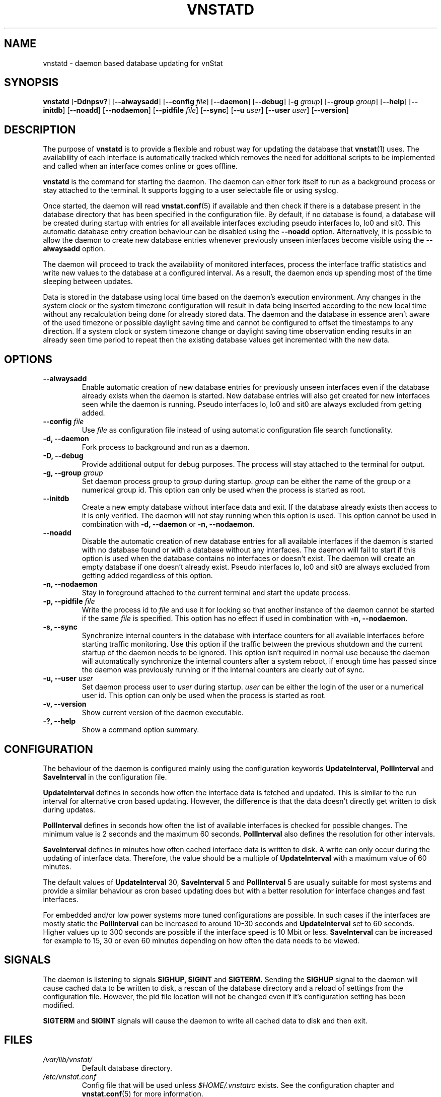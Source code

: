 .TH VNSTATD 8 "APRIL 2021" "version 2.7" "User Manuals"
.SH NAME
vnstatd \- daemon based database updating for vnStat

.SH SYNOPSIS

.B vnstatd
.RB [ \-Ddnpsv? ]
.RB [ \-\-alwaysadd ]
.RB [ \-\-config
.IR file ]
.RB [ \-\-daemon ]
.RB [ \-\-debug ]
.RB [ \-g
.IR group ]
.RB [ \-\-group
.IR group ]
.RB [ \-\-help ]
.RB [ \-\-initdb ]
.RB [ \-\-noadd ]
.RB [ \-\-nodaemon ]
.RB [ \-\-pidfile
.IR file ]
.RB [ \-\-sync ]
.RB [ \-\-u
.IR user ]
.RB [ \-\-user
.IR user ]
.RB [ \-\-version ]

.SH DESCRIPTION

The purpose of
.B vnstatd
is to provide a flexible and robust way for updating the database that
.BR vnstat (1)
uses. The availability of each interface is automatically tracked which
removes the need for additional scripts to be implemented and called when
an interface comes online or goes offline.
.PP
.B vnstatd
is the command for starting the daemon. The daemon can either fork
itself to run as a background process or stay attached to the terminal.
It supports logging to a user selectable file or using syslog.
.PP
Once started, the daemon will read
.BR vnstat.conf (5)
if available and then check if there is a database present
in the database directory that has been specified in the configuration
file. By default, if no database is found, a database will be created
during startup with entries for all available interfaces excluding pseudo
interfaces lo, lo0 and sit0. This automatic database entry creation behaviour
can be disabled using the
.B --noadd
option. Alternatively, it is possible to allow the daemon to create new
database entries whenever previously unseen interfaces become visible using the
.B --alwaysadd
option.
.PP
The daemon will proceed to track the availability of monitored interfaces,
process the interface traffic statistics and write new values to the database
at a configured interval. As a result, the daemon ends up spending most
of the time sleeping between updates.
.PP
Data is stored in the database using local time based on the daemon's execution
environment. Any changes in the system clock or the system timezone configuration
will result in data being inserted according to the new local time without any
recalculation being done for already stored data. The daemon and the database in
essence aren't aware of the used timezone or possible daylight saving time and
cannot be configured to offset the timestamps to any direction. If a system clock
or system timezone change or daylight saving time observation ending results in an
already seen time period to repeat then the existing database values get incremented
with the new data.

.SH OPTIONS

.TP
.B "--alwaysadd"
Enable automatic creation of new database entries for previously unseen interfaces
even if the database already exists when the daemon is started. New database entries
will also get created for new interfaces seen while the daemon is running. Pseudo
interfaces lo, lo0 and sit0 are always excluded from getting added.

.TP
.BI "--config " file
Use
.I file
as configuration file instead of using automatic configuration file search
functionality.

.TP
.B "-d, --daemon"
Fork process to background and run as a daemon.

.TP
.B "-D, --debug"
Provide additional output for debug purposes. The process will stay
attached to the terminal for output.

.TP
.BI "-g, --group " group
Set daemon process group to
.I group
during startup.
.I group
can be either the name of the group or a numerical group id. This option
can only be used when the process is started as root.

.TP
.B "--initdb"
Create a new empty database without interface data and exit. If the database
already exists then access to it is only verified. The daemon will not stay
running when this option is used. This option cannot be used in combination with
.B "-d, --daemon"
or
.BR "-n, --nodaemon" .

.TP
.B "--noadd"
Disable the automatic creation of new database entries for all available
interfaces if the daemon is started with no database found or with a database
without any interfaces. The daemon will fail to start if this option is used when
the database contains no interfaces or doesn't exist. The daemon will create an
empty database if one doesn't already exist. Pseudo interfaces lo, lo0 and sit0
are always excluded from getting added regardless of this option.

.TP
.B "-n, --nodaemon"
Stay in foreground attached to the current terminal and start the update
process.

.TP
.BI "-p, --pidfile " file
Write the process id to
.I file
and use it for locking so that another instance of the daemon cannot
be started if the same
.I file
is specified. This option has no effect if used in combination with
.BR "-n, --nodaemon" .

.TP
.B "-s, --sync"
Synchronize internal counters in the database with interface
counters for all available interfaces before starting traffic monitoring.
Use this option if the traffic between the previous shutdown
and the current startup of the daemon needs to be ignored. This option
isn't required in normal use because the daemon will automatically synchronize
the internal counters after a system reboot, if enough time has passed
since the daemon was previously running or if the internal counters are
clearly out of sync.

.TP
.BI "-u, --user " user
Set daemon process user to
.I user
during startup.
.I user
can be either the login of the user or a numerical user id. This option
can only be used when the process is started as root.

.TP
.B "-v, --version"
Show current version of the daemon executable.

.TP
.B "-?, --help"
Show a command option summary.

.SH CONFIGURATION

The behaviour of the daemon is configured mainly using the configuration
keywords
.B "UpdateInterval, PollInterval"
and
.B SaveInterval
in the configuration file.

.PP
.B UpdateInterval
defines in seconds how often the interface data is fetched and updated.
This is similar to the run interval for alternative cron based updating.
However, the difference is that the data doesn't directly get written to disk
during updates.

.PP
.B PollInterval
defines in seconds how often the list of available interfaces is checked
for possible changes. The minimum value is 2 seconds and the maximum 60
seconds.
.B PollInterval
also defines the resolution for other intervals.

.PP
.B SaveInterval
defines in minutes how often cached interface data is written to disk.
A write can only occur during the updating of interface data. Therefore,
the value should be a multiple of
.B UpdateInterval
with a maximum value of 60 minutes.

.PP
The default values of
.B UpdateInterval
30,
.B SaveInterval
5 and
.B PollInterval
5 are usually suitable for most systems and provide a similar behaviour
as cron based updating does but with a better resolution for interface
changes and fast interfaces.

.PP
For embedded and/or low power systems more tuned configurations are possible.
In such cases if the interfaces are mostly static the
.B PollInterval
can be increased to around 10-30 seconds and
.B UpdateInterval
set to 60 seconds. Higher values up to 300 seconds are possible if the
interface speed is 10 Mbit or less.
.B SaveInterval
can be increased for example to 15, 30 or even 60 minutes depending on how
often the data needs to be viewed.

.SH SIGNALS

The daemon is listening to signals
.B "SIGHUP, SIGINT"
and
.B SIGTERM.
Sending the
.B SIGHUP
signal to the daemon will cause cached data to be written to disk,
a rescan of the database directory and a reload of settings from the
configuration file. However, the pid file location will not be changed
even if it's configuration setting has been modified.

.PP
.B SIGTERM
and
.B SIGINT
signals will cause the daemon to write all cached data to disk and
then exit.

.SH FILES

.TP
.I /var/lib/vnstat/
Default database directory.

.TP
.I /etc/vnstat.conf
Config file that will be used unless
.I $HOME/.vnstatrc
exists. See the configuration chapter and
.BR vnstat.conf (5)
for more information.

.TP
.I /var/log/vnstat/vnstat.log
Log file that will be used if logging to file is enable and no other file
is specified in the config file.

.TP
.I /var/run/vnstat/vnstat.pid
File used for storing the process id when running as a background process and
if no other file is specified in the configuration file or using the command
line parameter.

.SH RESTRICTIONS

Updates need to be executed at least as often as it is possible for the interface
to generate enough traffic to overflow the kernel interface traffic counter. Otherwise,
it is possible that some traffic won't be seen. With 32-bit interface traffic counters,
the maximum time between two updates depends on how fast the interface can transfer 4 GiB.
Note that there is no guarantee that a 64-bit kernel has 64-bit interface traffic counters
for all interfaces. Calculated theoretical times are:
.RS
.TS
l l.
10 Mbit:        54 minutes
100 Mbit:        5 minutes
1000 Mbit:      30 seconds
.TE
.RE
Virtual and aliased interfaces cannot be monitored because the kernel doesn't
provide traffic information for that type of interfaces. Such interfaces are
usually named eth0:0, eth0:1, eth0:2 etc. where eth0 is the actual interface
being aliased.

.SH AUTHOR

Teemu Toivola <tst at iki dot fi>

.SH "SEE ALSO"

.BR vnstat (1),
.BR vnstati (1),
.BR vnstat.conf (5),
.BR signal (7)
